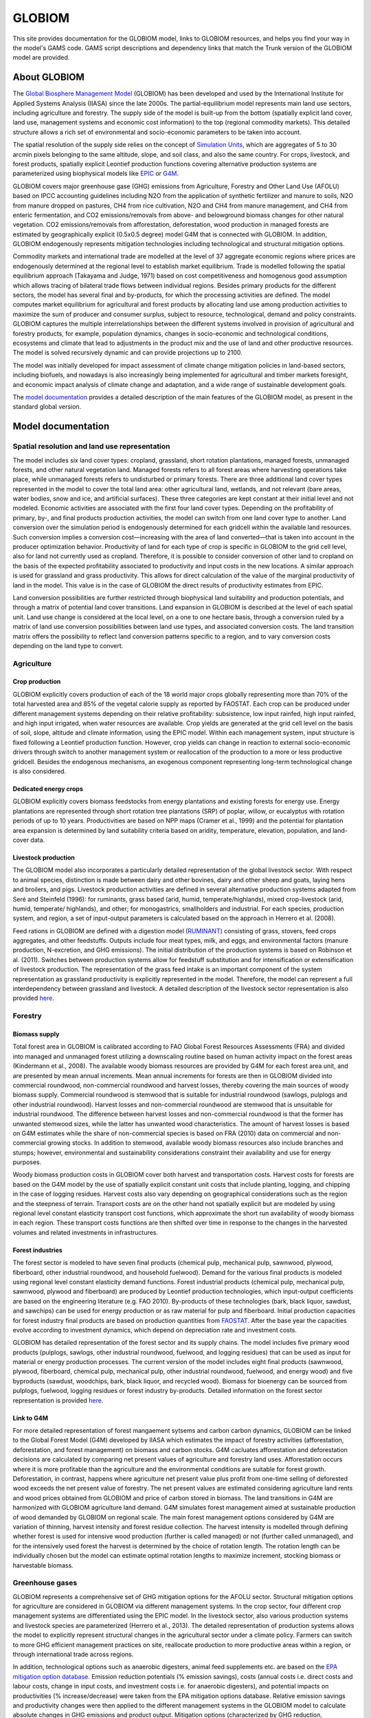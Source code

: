 GLOBIOM
=======

.. image:: _images/logo.png
   :width: 154

This site provides documentation for the GLOBIOM model, links to GLOBIOM resources, and
helps you find your way in the model's GAMS code. GAMS script descriptions and dependency
links that match the Trunk version of the GLOBIOM model are provided.

About GLOBIOM
-------------
The `Global Biosphere Management Model <http://www.globiom.org>`_ (GLOBIOM) has been developed and used by the International Institute for Applied Systems Analysis (IIASA) since the late 2000s. The partial-equilibrium model represents main land use sectors, including agriculture and forestry. The supply side of the model is built-up from the bottom (spatially explicit land cover, land use, management systems and economic cost information) to the top (regional commodity markets). This detailed structure allows a rich set of environmental and socio-economic parameters to be taken into account.

The spatial resolution of the supply side relies on the concept of `Simulation Units <https://geo-bene.project-archive.iiasa.ac.at/files/Deliverables/Geo-BeneGlbDb10(DataDescription).pdf>`_, which are aggregates of 5 to 30 arcmin pixels belonging to the same altitude, slope, and soil class, and also the same country. For crops, livestock, and forest products, spatially explicit Leontief production functions covering alternative production systems are parameterized using biophysical models like `EPIC <https://iiasa.ac.at/web/home/research/researchPrograms/EcosystemsServicesandManagement/EPIC.en.html>`_ or `G4M <https://iiasa.ac.at/web/home/research/researchPrograms/EcosystemsServicesandManagement/G4M.en.html>`_. 

.. image:: _images/sectors.svg

GLOBIOM covers major greenhouse gase (GHG) emissions from Agriculture, Forestry and Other Land Use (AFOLU) based on IPCC accounting guidelines including N2O from the application of synthetic fertilizer and manure to soils, N2O from manure dropped on pastures, CH4 from rice cultivation, N2O and CH4 from manure management, and CH4 from enteric fermentation, and CO2 emissions/removals from above- and belowground biomass changes for other natural vegetation. CO2 emissions/removals from afforestation, deforestation, wood production in managed forests are estimated by geographically explicit (0.5x0.5 degree) model G4M that is connected with GLOBIOM. In addition, GLOBIOM endogenously represents mitigation technologies including technological and structural mitigation options. 

Commodity markets and international trade are modelled at the level of 37 aggregate economic regions where prices are endogenously determined at the regional level to establish market equilibrium. Trade is modelled following the spatial equilibrium approach (Takayama and Judge, 1971) based on cost competitiveness and homogenous good assumption which allows tracing of bilateral trade flows between individual regions. Besides primary products for the different sectors, the model has several final and by-products, for which the processing activities are defined. The model computes market equilibrium for agricultural and forest products by allocating land use among production activities to maximize the sum of producer and consumer surplus, subject to resource, technological, demand and policy constraints. GLOBIOM captures the multiple interrelationships between the different systems involved in provision of agricultural and forestry products, for example, population dynamics, changes in socio-economic and technological conditions, ecosystems and climate that lead to adjustments in the product mix and the use of land and other productive resources. The model is solved recursively dynamic and can provide projections up to 2100.

The model was initially developed for impact assessment of climate change mitigation policies in land-based sectors, including biofuels, and nowadays is also increasingly being implemented for agricultural and timber markets foresight, and economic impact analysis of climate change and adaptation, and a wide range of sustainable development goals.


The `model documentation <https://iiasa.github.io/GLOBIOM/GLOBIOM_Documentation_20180604.pdf>`_
provides a detailed description of the main features of the GLOBIOM model, as present in the
standard global version.

Model documentation
-------------------

Spatial resolution and land use representation
~~~~~~~~~~~~~~~~~~~~~~~~~~~~~~~~~~~~~~~~~~~~~~
The model includes six land cover types: cropland, grassland, short rotation plantations, managed forests, unmanaged forests, and other natural vegetation land. Managed forests refers to all forest areas where harvesting operations take place, while unmanaged forests refers to undisturbed or primary forests. There are three additional land cover types represented in the model to cover the total land area: other agricultural land, wetlands, and not relevant (bare areas, water bodies, snow and ice, and artificial surfaces). These three categories are kept constant at their initial level and not modeled. Economic activities are associated with the first four land cover types. Depending on the profitability of primary, by-, and final products production activities, the model can switch from one land cover type to another. Land conversion over the simulation period is endogenously determined for each gridcell within the available land resources. Such conversion implies a conversion cost⁠—increasing with the area of land converted⁠—that is taken into account in the producer optimization behavior. Productivity of land for each type of crop is specific in GLOBIOM to the grid cell level, also for land not currently used as cropland. Therefore, it is possible to consider conversion of other land to cropland on the basis of the expected profitability associated to productivity and input costs in the new locations. A similar approach is used for grassland and grass productivity. This allows for direct calculation of the value of the marginal productivity of land in the model. This value is in the case of GLOBIOM the direct results of productivity estimates from EPIC.

Land conversion possibilities are further restricted through biophysical land suitability and production potentials, and through a matrix of potential land cover transitions. Land expansion in GLOBIOM is described at the level of each spatial unit. Land use change is considered at the local level, on a one to one hectare basis, through a conversion ruled by a matrix of land use conversion possibilities between land use types, and associated conversion costs. The land transition matrix offers the possibility to reflect land conversion patterns specific to a region, and to vary conversion costs depending on the land type to convert. 

Agriculture
~~~~~~~~~~

Crop production
^^^^^^^^^^^^^^^
GLOBIOM explicitly covers production of each of the 18 world major crops globally representing more than 70% of the total harvested area and 85% of the vegetal calorie supply as reported by FAOSTAT. Each crop can be produced under different management systems depending on their relative profitability: subsistence, low input rainfed, high input rainfed, and high input irrigated, when water resources are available. Crop yields are generated at the grid cell level on the basis of soil, slope, altitude and climate information, using the EPIC model. Within each management system, input structure is fixed following a Leontief production function. However, crop yields can change in reaction to external socio-economic drivers through switch to another management system or reallocation of the production to a more or less productive gridcell. Besides the endogenous mechanisms, an exogenous component representing long-term technological change is also considered.

Dedicated energy crops
^^^^^^^^^^^^^^^^^^^^^^
GLOBIOM explicitly covers biomass feedstocks from energy plantations and existing forests for energy use. Energy plantations are represented through short rotation tree plantations (SRP) of poplar, willow, or eucalyptus with rotation periods of up to 10 years. Productivities are based on NPP maps (Cramer et al., 1999) and the potential for plantation area expansion is determined by land suitability criteria based on aridity, temperature, elevation, population, and land-cover data. 

Livestock production
^^^^^^^^^^^^^^^^^^^^
The GLOBIOM model also incorporates a particularly detailed representation of the global livestock sector. With respect to animal species, distinction is made between dairy and other bovines, dairy and other sheep and goats, laying hens and broilers, and pigs. Livestock production activities are defined in several alternative production systems adapted from Seré and Steinfeld (1996): for ruminants, grass based (arid, humid, temperate/highlands), mixed crop-livestock (arid, humid, temperate/ highlands), and other; for monogastrics, smallholders and industrial. For each species, production system, and region, a set of input-output parameters is calculated based on the approach in Herrero et al. (2008).

Feed rations in GLOBIOM are defined with a digestion model (`RUMINANT <https://research.csiro.au/livegaps/tools/ruminant/>`_) consisting of grass, stovers, feed crops aggregates, and other feedstuffs. Outputs include four meat types, milk, and eggs, and environmental factors (manure production, N-excretion, and GHG emissions). The initial distribution of the production systems is based on Robinson et al. (2011). Switches between production systems allow for feedstuff substitution and for intensification or extensification of livestock production. The representation of the grass feed intake is an important component of the system representation as grassland productivity is explicitly represented in the model. Therefore, the model can represent a full interdependency between grassland and livestock. A detailed description of the livestock sector representation is also provided `here <https://doi.org/10.1073/pnas.1308044111>`_.

Forestry
~~~~~~~~

Biomass supply
^^^^^^^^^^^^^^
Total forest area in GLOBIOM is calibrated according to FAO Global Forest Resources Assessments (FRA) and divided into managed and unmanaged forest utilizing a downscaling routine based on human activity impact on the forest areas (Kindermann et al., 2008). The available woody biomass resources are provided by G4M for each forest area unit, and are presented by mean annual increments. Mean annual increments for forests are then in GLOBIOM divided into commercial roundwood, non-commercial roundwood and harvest losses, thereby covering the main sources of woody biomass supply. Commercial roundwood is stemwood that is suitable for industrial roundwood (sawlogs, pulplogs and other industrial roundwood). Harvest losses and non-commercial roundwood are stemwood that is unsuitable for industrial roundwood. The difference between harvest losses and non-commercial roundwood is that the former has unwanted stemwood sizes, while the latter has unwanted wood characteristics. The amount of harvest losses is based on G4M estimates while the share of non-commercial species is based on FRA (2010) data on commercial and non-commercial growing stocks. In addition to stemwood, available woody biomass resources also include branches and stumps; however, environmental and sustainability considerations constraint their availability and use for energy purposes.

Woody biomass production costs in GLOBIOM cover both harvest and transportation costs. Harvest costs for forests are based on the G4M model by the use of spatially explicit constant unit costs that include planting, logging, and chipping in the case of logging residues. Harvest costs also vary depending on geographical considerations such as the region and the steepness of terrain. Transport costs are on the other hand not spatially explicit but are modeled by using regional level constant elasticity transport cost functions, which approximate the short run availability of woody biomass in each region. These transport costs functions are then shifted over time in response to the changes in the harvested volumes and related investments in infrastructures. 

Forest industries
^^^^^^^^^^^^^^^^^
The forest sector is modeled to have seven final products (chemical pulp, mechanical pulp, sawnwood, plywood, fiberboard, other industrial roundwood, and household fuelwood). Demand for the various final products is modeled using regional level constant elasticity demand functions. Forest industrial products (chemical pulp, mechanical pulp, sawnwood, plywood and fiberboard) are produced by Leontief production technologies, which input-output coefficients are based on the engineering literature (e.g. FAO 2010). By-products of these technologies (bark, black liquor, sawdust, and sawchips) can be used for energy production or as raw material for pulp and fiberboard. Initial production capacities for forest industry final products are based on production quantities from `FAOSTAT <http://www.fao.org/faostat/en/#data>`_. After the base year the capacities evolve according to investment dynamics, which depend on depreciation rate and investment costs. 

GLOBIOM has detailed representation of the forest sector and its supply chains. The model includes ﬁve primary wood products (pulplogs, sawlogs, other industrial roundwood, fuelwood, and logging residues) that can be used as input for material or energy production processes. The current version of the model includes eight ﬁnal products (sawnwood, plywood, ﬁberboard, chemical pulp, mechanical pulp, other industrial roundwood, fuelwood, and energy wood) and ﬁve byproducts (sawdust, woodchips, bark, black liquor, and recycled wood). Biomass for bioenergy can be sourced from pulplogs, fuelwood, logging residues or forest industry by-products. Detailed information on the forest sector representation is provided `here <https://doi.org/10.1016/j.forpol.2017.07.005>`_.

Link to G4M
^^^^^^^^^^^

For more detailed representation of forest mangaement sytsems and carbon carbon dynamics, GLOBIOM can be linked to the Global Forest Model (G4M) developed by IIASA which estimates the impact of forestry activities (afforestation, deforestation, and forest management) on biomass and carbon stocks. G4M cacluates afforestation and deforestation decisions are calculated by comparing net present values of agriculture and forestry land uses. Afforestation occurs where it is more profitable than the agriculture and the environmental conditions are suitable for forest growth. Deforestation, in contrast, happens where agriculture net present value plus profit from one-time selling of deforested wood exceeds the net present value of forestry. The net present values are estimated considering agriculture land rents and wood prices obtained from GLOBIOM and price of carbon stored in biomass. The land transitions in G4M are harmonized with GLOBIOM agriculture land demand. G4M simulates forest management aimed at sustainable production of wood demanded by GLOBIOM on regional scale. The main forest management options considered by G4M are variation of thinning, harvest intensity and forest residue collection. The harvest intensity is modelled through defining whether forest is used for intensive wood production (further is called managed) or not (further called unmanaged), and for the intensively used forest the harvest is determined by the choice of rotation length. The rotation length can be individually chosen but the model can estimate optimal rotation lengths to maximize increment, stocking biomass or harvestable biomass. 

Greenhouse gases
~~~~~~~~~~~~~~~~
GLOBIOM represents a comprehensive set of GHG mitigation options for the AFOLU sector. Structural mitigation options for agriculture are considered in GLOBIOM via different management systems. In the crop sector, four different crop management systems are differentiated using the EPIC model. In the livestock sector, also various production systems and livestock species are parameterized (Herrero et al., 2013). The detailed representation of production systems allows the model to explicitly represent structural changes in the agricultural sector under a climate policy. Farmers can switch to more GHG efficient management practices on site, reallocate production to more productive areas within a region, or through international trade across regions. 

In addition, technological options such as anaerobic digesters, animal feed supplements etc. are based on the `EPA mitigation option database <https://www.epa.gov/global-mitigation-non-co2-greenhouse-gases>`_. Emission reduction potentials (% emission savings), costs (annual costs i.e. direct costs and labour costs, change in input costs, and investment costs i.e. for anaerobic digesters), and potential impacts on productivities (% increase/decrease) were taken from the EPA mitigation options database. Relative emission savings and productivity changes were then applied to the different management systems in the GLOBIOM model to calculate absolute changes in GHG emissions and product output. Mitigation options (characterized by GHG reduction, productivity changes, and economic costs) are implemented in the model as additional management activities which can be applied on top of a production system. Mitigation options are adopted if the economic benefit i.e. through avoided carbon tax payments, potential productivity changes, exceed the cost of an option. More detailed information on parameterization of the marginal abatement cost curve for agriculture in GLOBIOM is provided `here <https://doi.org/10.1038/s41467-018-03489-1>`_.

G4M considers the following mitigation options for the forestry sector: reduction of deforestation area, increase of afforestation area, change of rotation length of existing managed forests in different locations, change of the ratio of thinning versus final fellings, change of harvest intensity (amount of biomass extracted in thinning and final felling activity), and change of harvest locations. These activities are not adopted independently by the forest owner since the model manages forest land dynamically and activities affect each other. The model is calculating the economic optimal combination of measures and the introduction of a GHG price gives an additional value to the forest through the carbon stored and accumulated in it which tends to decrease deforestation and increase afforestation. This might not happen at the same intensity though since less deforestation increases land scarcity and might therefore decrease afforestation. The existing forest under a GHG price is managed with longer rotations and expanding harvest to less productive forest. Where possible the model increases the area of forests used for wood production, meaning a relatively larger area is managed relatively less intensively, which affects the carbon balance. Forest management activities can also have a feedback on emissions from deforestation because they might increase or decrease the average biomass in forests being deforested and influence biomass accumulation in newly planted forests depending on whether these forests are used for production or not. Market feedbacks and effects of these mitigation options—such as prolonging rotation—are explicitly accounted for as the production of wood to satisfy wood demand has higher priority than the carbon accumulation. In fact, much of the mitigation effects are achieved by structural and geographic relocation of harvesting schedules to increase sequestration while at the same time satisfy market demands. 

The estimated AFOLU mitigation potentials include N2O from the application of synthetic fertilizer, manure to soils and dropped on pastures, and from manure management, CH4 from rice cultivation, enteric fermentation, and manure management, CO2 emissions from above- and belowground biomass changes and dead organic matter related to land use changes and forest management as well as soil carbon emissions from deforestation/afforestation. Remaining soil carbon emissions/removals (aside following afforestation/deforestation) as well as mitigation potentials from wetlands are not considered in this study.

Model code
----------
See the :doc:`source_tree` to learn how the GLOBIOM code is structured, and what the various
code files do. 

An Open Source version of GLOBIOM is under preparation. External collaborators are given access
to a pre-release version of GLOBIOM hosted on GitHub in
`this repository <https://github.com/iiasa/GLOBIOM_Prerelease_Model>`_.

Development
-----------
The `GLOBIOM wiki <https://github.com/iiasa/GLOBIOM/wiki>`_ provides background and guidelines
for GLOBIOM development with an IIASA-specific focus. The GitHub `issue tracker
<https://github.com/iiasa/GLOBIOM/issues>`_ and `project boards
<https://github.com/iiasa/GLOBIOM/projects>`_ support collaborative development for team
members. These links work if you are signed in to GitHub and are a member of the
``iiasa/GLOBIOM`` GitHub team, or have been given collaborator access.
